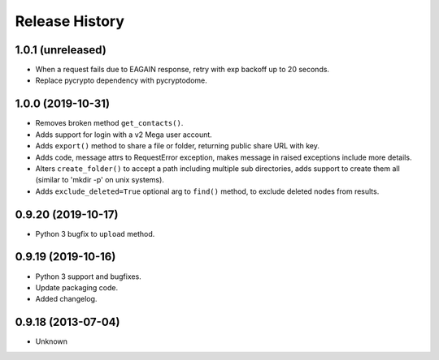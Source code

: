.. :changelog:

Release History
===============

1.0.1 (unreleased)
------------------

- When a request fails due to EAGAIN response, retry with exp backoff up to 20 seconds.
- Replace pycrypto dependency with pycryptodome.


1.0.0 (2019-10-31)
------------------

- Removes broken method ``get_contacts()``.
- Adds support for login with a v2 Mega user account.
- Adds ``export()`` method to share a file or folder, returning public share URL with key.
- Adds code, message attrs to RequestError exception, makes message in raised exceptions include more details.
- Alters ``create_folder()`` to accept a path including multiple sub directories, adds support to create them all (similar to 'mkdir -p' on unix systems).
- Adds ``exclude_deleted=True`` optional arg to ``find()`` method, to exclude deleted nodes from results.

0.9.20 (2019-10-17)
-------------------

- Python 3 bugfix to ``upload`` method.

0.9.19 (2019-10-16)
-------------------

- Python 3 support and bugfixes.
- Update packaging code.
- Added changelog.

0.9.18 (2013-07-04)
-------------------

- Unknown
